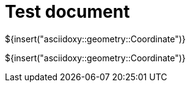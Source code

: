 = Test document

${insert("asciidoxy::geometry::Coordinate")}

${insert("asciidoxy::geometry::Coordinate")}

